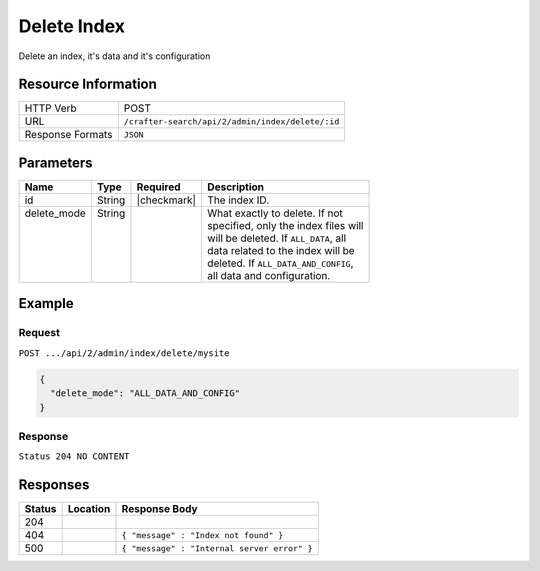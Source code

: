 .. _crafter-deployer-api-index-delete:

============
Delete Index
============

Delete an index, it's data and it's configuration

--------------------
Resource Information
--------------------

+----------------------------+-------------------------------------------------------------------+
|| HTTP Verb                 || POST                                                             |
+----------------------------+-------------------------------------------------------------------+
|| URL                       || ``/crafter-search/api/2/admin/index/delete/:id``                 |
+----------------------------+-------------------------------------------------------------------+
|| Response Formats          || ``JSON``                                                         |
+----------------------------+-------------------------------------------------------------------+

----------
Parameters
----------

+-------------------------+-------------+---------------+----------------------------------------+
|| Name                   || Type       || Required     || Description                           |
+=========================+=============+===============+========================================+
|| id                     || String     || |checkmark|  || The index ID.                         |
+-------------------------+-------------+---------------+----------------------------------------+
|| delete_mode            || String     ||              || What exactly to delete. If not        |
||                        ||            ||              || specified, only the index files will  |
||                        ||            ||              || will be deleted. If ``ALL_DATA``, all |
||                        ||            ||              || data related to the index will be     |
||                        ||            ||              || deleted. If ``ALL_DATA_AND_CONFIG``,  |
||                        ||            ||              || all data and configuration.           |
+-------------------------+-------------+---------------+----------------------------------------+

-------
Example
-------

^^^^^^^
Request
^^^^^^^

``POST .../api/2/admin/index/delete/mysite``

.. code-block:: json

  {
    "delete_mode": "ALL_DATA_AND_CONFIG"
  }

^^^^^^^^
Response
^^^^^^^^

``Status 204 NO CONTENT``

---------
Responses
---------

+---------+----------------------------------+---------------------------------------------------+
|| Status || Location                        || Response Body                                    |
+=========+==================================+===================================================+
|| 204    ||                                 ||                                                  |
+---------+----------------------------------+---------------------------------------------------+
|| 404    ||                                 || ``{ "message" : "Index not found" }``            |
+---------+----------------------------------+---------------------------------------------------+
|| 500    ||                                 || ``{ "message" : "Internal server error" }``      |
+---------+----------------------------------+---------------------------------------------------+
